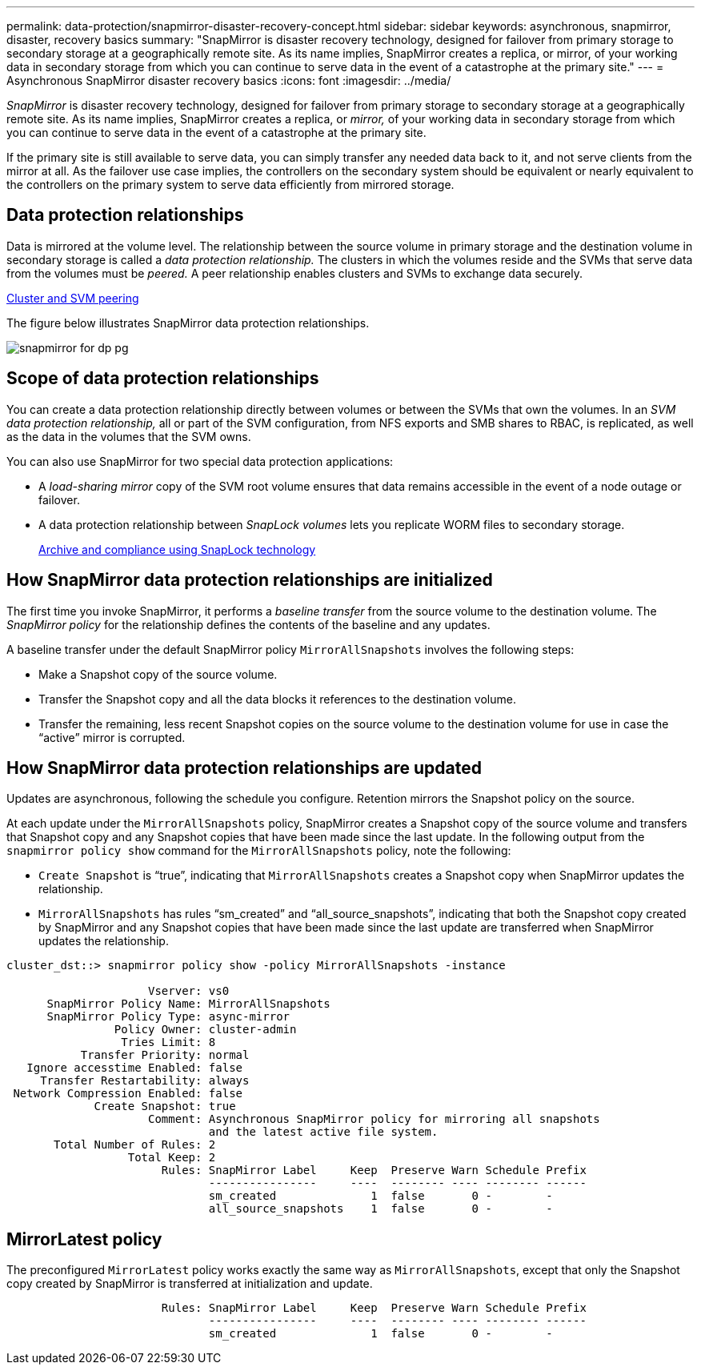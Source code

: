 ---
permalink: data-protection/snapmirror-disaster-recovery-concept.html
sidebar: sidebar
keywords: asynchronous, snapmirror, disaster, recovery basics
summary: "SnapMirror is disaster recovery technology, designed for failover from primary storage to secondary storage at a geographically remote site. As its name implies, SnapMirror creates a replica, or mirror, of your working data in secondary storage from which you can continue to serve data in the event of a catastrophe at the primary site."
---
= Asynchronous SnapMirror disaster recovery basics
:icons: font
:imagesdir: ../media/

[.lead]
_SnapMirror_ is disaster recovery technology, designed for failover from primary storage to secondary storage at a geographically remote site. As its name implies, SnapMirror creates a replica, or _mirror,_ of your working data in secondary storage from which you can continue to serve data in the event of a catastrophe at the primary site.

If the primary site is still available to serve data, you can simply transfer any needed data back to it, and not serve clients from the mirror at all. As the failover use case implies, the controllers on the secondary system should be equivalent or nearly equivalent to the controllers on the primary system to serve data efficiently from mirrored storage.

== Data protection relationships

Data is mirrored at the volume level. The relationship between the source volume in primary storage and the destination volume in secondary storage is called a _data protection relationship._ The clusters in which the volumes reside and the SVMs that serve data from the volumes must be _peered._ A peer relationship enables clusters and SVMs to exchange data securely.

https://docs.netapp.com/us-en/ontap-sm-classic/peering/index.html[Cluster and SVM peering]

The figure below illustrates SnapMirror data protection relationships.

image::../media/snapmirror-for-dp-pg.gif[]

== Scope of data protection relationships

You can create a data protection relationship directly between volumes or between the SVMs that own the volumes. In an _SVM data protection relationship,_ all or part of the SVM configuration, from NFS exports and SMB shares to RBAC, is replicated, as well as the data in the volumes that the SVM owns.

You can also use SnapMirror for two special data protection applications:

* A _load-sharing mirror_ copy of the SVM root volume ensures that data remains accessible in the event of a node outage or failover.
* A data protection relationship between _SnapLock volumes_ lets you replicate WORM files to secondary storage.
+
https://docs.netapp.com/us-en/ontap/snaplock/index.html[Archive and compliance using SnapLock technology]

== How SnapMirror data protection relationships are initialized

The first time you invoke SnapMirror, it performs a _baseline transfer_ from the source volume to the destination volume. The _SnapMirror policy_ for the relationship defines the contents of the baseline and any updates.

A baseline transfer under the default SnapMirror policy `MirrorAllSnapshots` involves the following steps:

* Make a Snapshot copy of the source volume.
* Transfer the Snapshot copy and all the data blocks it references to the destination volume.
* Transfer the remaining, less recent Snapshot copies on the source volume to the destination volume for use in case the "`active`" mirror is corrupted.

== How SnapMirror data protection relationships are updated

Updates are asynchronous, following the schedule you configure. Retention mirrors the Snapshot policy on the source.

At each update under the `MirrorAllSnapshots` policy, SnapMirror creates a Snapshot copy of the source volume and transfers that Snapshot copy and any Snapshot copies that have been made since the last update. In the following output from the `snapmirror policy show` command for the `MirrorAllSnapshots` policy, note the following:

* `Create Snapshot` is "`true`", indicating that `MirrorAllSnapshots` creates a Snapshot copy when SnapMirror updates the relationship.
* `MirrorAllSnapshots` has rules "`sm_created`" and "`all_source_snapshots`", indicating that both the Snapshot copy created by SnapMirror and any Snapshot copies that have been made since the last update are transferred when SnapMirror updates the relationship.

----
cluster_dst::> snapmirror policy show -policy MirrorAllSnapshots -instance

                     Vserver: vs0
      SnapMirror Policy Name: MirrorAllSnapshots
      SnapMirror Policy Type: async-mirror
                Policy Owner: cluster-admin
                 Tries Limit: 8
           Transfer Priority: normal
   Ignore accesstime Enabled: false
     Transfer Restartability: always
 Network Compression Enabled: false
             Create Snapshot: true
                     Comment: Asynchronous SnapMirror policy for mirroring all snapshots
                              and the latest active file system.
       Total Number of Rules: 2
                  Total Keep: 2
                       Rules: SnapMirror Label     Keep  Preserve Warn Schedule Prefix
                              ----------------     ----  -------- ---- -------- ------
                              sm_created              1  false       0 -        -
                              all_source_snapshots    1  false       0 -        -
----

== MirrorLatest policy

The preconfigured `MirrorLatest` policy works exactly the same way as `MirrorAllSnapshots`, except that only the Snapshot copy created by SnapMirror is transferred at initialization and update.

----

                       Rules: SnapMirror Label     Keep  Preserve Warn Schedule Prefix
                              ----------------     ----  -------- ---- -------- ------
                              sm_created              1  false       0 -        -
----
